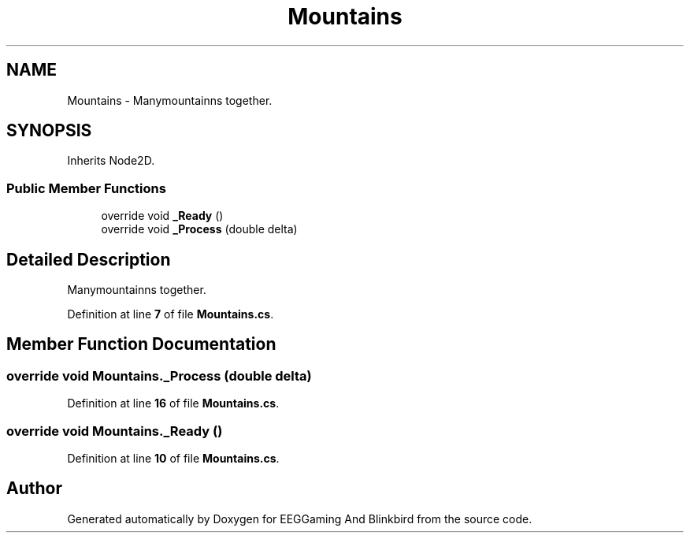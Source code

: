 .TH "Mountains" 3 "Version 0.2.7.5" "EEGGaming And Blinkbird" \" -*- nroff -*-
.ad l
.nh
.SH NAME
Mountains \- Manymountainns together\&.  

.SH SYNOPSIS
.br
.PP
.PP
Inherits Node2D\&.
.SS "Public Member Functions"

.in +1c
.ti -1c
.RI "override void \fB_Ready\fP ()"
.br
.ti -1c
.RI "override void \fB_Process\fP (double delta)"
.br
.in -1c
.SH "Detailed Description"
.PP 
Manymountainns together\&. 
.PP
Definition at line \fB7\fP of file \fBMountains\&.cs\fP\&.
.SH "Member Function Documentation"
.PP 
.SS "override void Mountains\&._Process (double delta)"

.PP
Definition at line \fB16\fP of file \fBMountains\&.cs\fP\&.
.SS "override void Mountains\&._Ready ()"

.PP
Definition at line \fB10\fP of file \fBMountains\&.cs\fP\&.

.SH "Author"
.PP 
Generated automatically by Doxygen for EEGGaming And Blinkbird from the source code\&.
